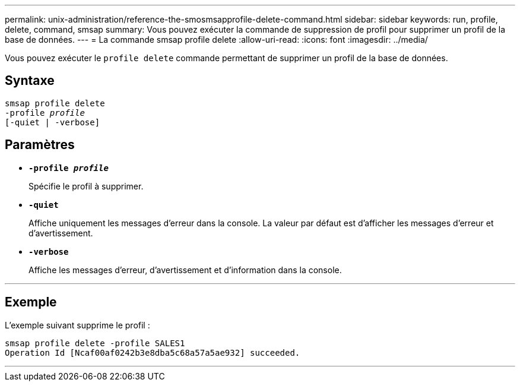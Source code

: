 ---
permalink: unix-administration/reference-the-smosmsapprofile-delete-command.html 
sidebar: sidebar 
keywords: run, profile, delete, command, smsap 
summary: Vous pouvez exécuter la commande de suppression de profil pour supprimer un profil de la base de données. 
---
= La commande smsap profile delete
:allow-uri-read: 
:icons: font
:imagesdir: ../media/


[role="lead"]
Vous pouvez exécuter le `profile delete` commande permettant de supprimer un profil de la base de données.



== Syntaxe

[listing, subs="+macros"]
----
pass:quotes[smsap profile delete
-profile _profile_
[-quiet | -verbose]]
----


== Paramètres

* ``*-profile _profile_*``
+
Spécifie le profil à supprimer.

* ``*-quiet*``
+
Affiche uniquement les messages d'erreur dans la console. La valeur par défaut est d'afficher les messages d'erreur et d'avertissement.

* ``*-verbose*``
+
Affiche les messages d'erreur, d'avertissement et d'information dans la console.



'''


== Exemple

L'exemple suivant supprime le profil :

[listing]
----
smsap profile delete -profile SALES1
Operation Id [Ncaf00af0242b3e8dba5c68a57a5ae932] succeeded.
----
'''